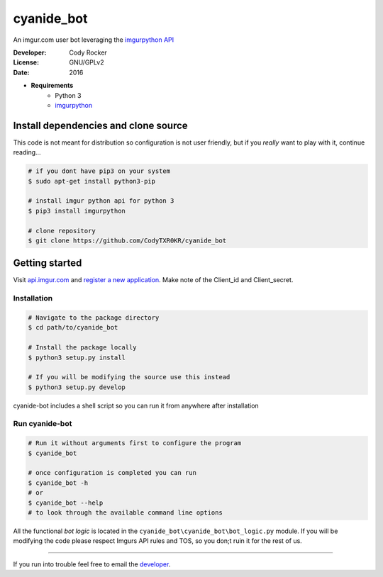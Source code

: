 cyanide_bot 
===========
An imgur.com user bot leveraging the `imgurpython API <https://github.com/Imgur/imgurpython>`_

:Developer:
	Cody Rocker
:License:
	GNU/GPLv2
:Date:
	2016

- **Requirements**
	+ Python 3
	+ `imgurpython <https://github.com/Imgur/imgurpython>`_

Install dependencies and clone source
-------------------------------------

This code is not meant for distribution so configuration is not user friendly, but if you `really` want to play with it,
continue reading...

.. code-block:: bash

	# if you dont have pip3 on your system
	$ sudo apt-get install python3-pip
	
	# install imgur python api for python 3
	$ pip3 install imgurpython

	# clone repository
	$ git clone https://github.com/CodyTXR0KR/cyanide_bot

Getting started
---------------

Visit `api.imgur.com <http://api.imgur.com/>`_ and `register a new application <https://api.imgur.com/oauth2/addclient>`_.
Make note of the Client_id and Client_secret.

Installation
^^^^^^^^^^^^

.. code-block:: bash
	
	# Navigate to the package directory
	$ cd path/to/cyanide_bot

	# Install the package locally
	$ python3 setup.py install

	# If you will be modifying the source use this instead
	$ python3 setup.py develop

cyanide-bot includes a shell script so you can run it from anywhere after installation

Run cyanide-bot
^^^^^^^^^^^^^^^

.. code-block:: bash
	
	# Run it without arguments first to configure the program
	$ cyanide_bot

	# once configuration is completed you can run
	$ cyanide_bot -h
	# or
	$ cyanide_bot --help
	# to look through the available command line options

All the functional `bot logic` is located in the ``cyanide_bot\cyanide_bot\bot_logic.py`` module.
If you will be modifying the code please respect Imgurs API rules and TOS, so you don;t ruin it for the rest of us.

--------------------

If you run into trouble feel free to email the developer_. 

.. _developer: mailto:cody.rocker.83@gmail.com